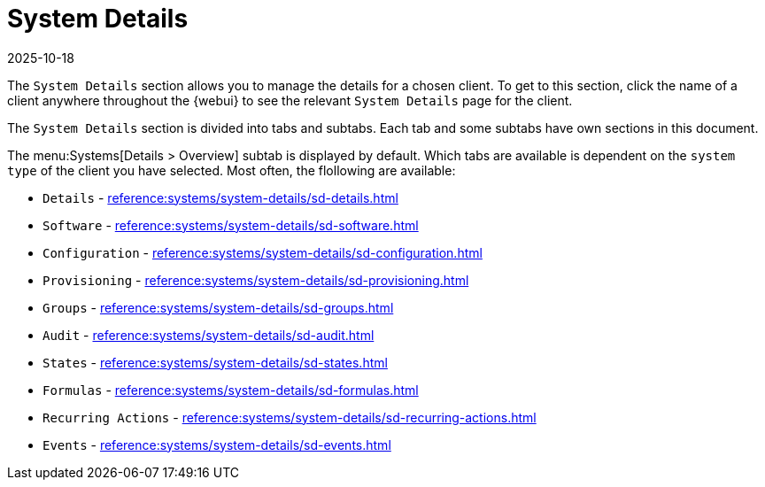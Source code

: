 [[ref-systems-sd-details]]
= System Details
:revdate: 2025-10-18
:page-revdate: {revdate}

The [guimenu]``System Details`` section allows you to manage the details for a chosen client.
To get to this section, click the name of a client anywhere throughout the {webui} to see the relevant [guimenu]``System Details`` page for the client.

The [guimenu]``System Details`` section is divided into tabs and subtabs.
Each tab and some subtabs have own sections in this document.

The menu:Systems[Details > Overview] subtab is displayed by default.
Which tabs are available is dependent on the [systemitem]``system type`` of the client you have selected.
Most often, the flollowing are available:

* [guimenu]``Details``           - xref:reference:systems/system-details/sd-details.adoc[]
* [guimenu]``Software``		 - xref:reference:systems/system-details/sd-software.adoc[]
* [guimenu]``Configuration``	 - xref:reference:systems/system-details/sd-configuration.adoc[]
* [guimenu]``Provisioning``	 - xref:reference:systems/system-details/sd-provisioning.adoc[]
* [guimenu]``Groups``		 - xref:reference:systems/system-details/sd-groups.adoc[]
* [guimenu]``Audit``		 - xref:reference:systems/system-details/sd-audit.adoc[]
* [guimenu]``States``		 - xref:reference:systems/system-details/sd-states.adoc[]
* [guimenu]``Formulas``		 - xref:reference:systems/system-details/sd-formulas.adoc[]
* [guimenu]``Recurring Actions`` - xref:reference:systems/system-details/sd-recurring-actions.adoc[]
* [guimenu]``Events``            - xref:reference:systems/system-details/sd-events.adoc[]

ifeval::[{mlm-content} == true]

For more information about managing clients, see xref:client-configuration:client-config-overview.adoc[].
endif::[]

ifeval::[{uyuni-content} == true]

For more information about managing clients, see xref:client-configuration:uyuni-client-config-overview.adoc[].
endif::[]
